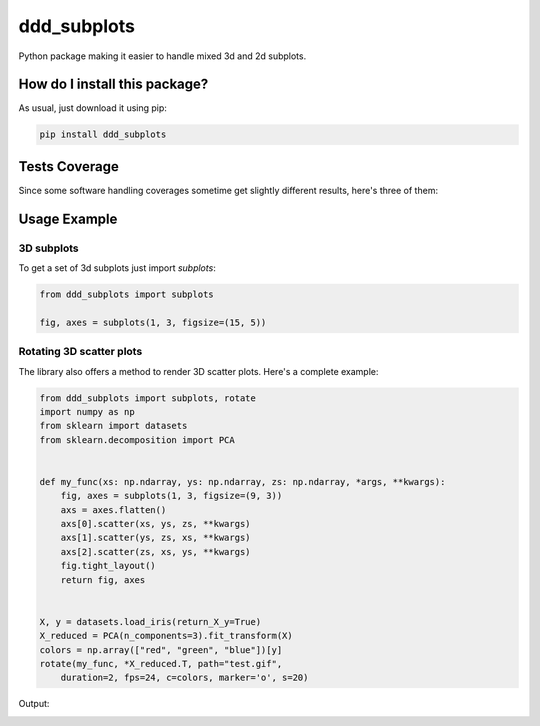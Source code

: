 ddd_subplots
=========================================================================================
|travis| |sonar_quality| |sonar_maintainability| |codacy| |code_climate_maintainability| |pip| |downloads|

Python package making it easier to handle mixed 3d and 2d subplots.

How do I install this package?
----------------------------------------------
As usual, just download it using pip:

.. code:: shell

    pip install ddd_subplots

Tests Coverage
----------------------------------------------
Since some software handling coverages sometime get slightly different results, here's three of them:

|coveralls| |sonar_coverage| |code_climate_coverage|

Usage Example
-----------------------------------------------

3D subplots
~~~~~~~~~~~~~~~~~~~~~~~~~~~~~~~~~~~~~~~~~~~~~~~~~~
To get a set of 3d subplots just import `subplots`:

.. code:: python

    from ddd_subplots import subplots

    fig, axes = subplots(1, 3, figsize=(15, 5))


Rotating 3D scatter plots
~~~~~~~~~~~~~~~~~~~~~~~~~~~~~~~~~~~~~~~~~~~~~~~~~~
The library also offers a method to render 3D scatter plots. Here's a complete example:

.. code:: python

    from ddd_subplots import subplots, rotate
    import numpy as np
    from sklearn import datasets
    from sklearn.decomposition import PCA


    def my_func(xs: np.ndarray, ys: np.ndarray, zs: np.ndarray, *args, **kwargs):
        fig, axes = subplots(1, 3, figsize=(9, 3))
        axs = axes.flatten()
        axs[0].scatter(xs, ys, zs, **kwargs)
        axs[1].scatter(ys, zs, xs, **kwargs)
        axs[2].scatter(zs, xs, ys, **kwargs)
        fig.tight_layout()
        return fig, axes


    X, y = datasets.load_iris(return_X_y=True)
    X_reduced = PCA(n_components=3).fit_transform(X)
    colors = np.array(["red", "green", "blue"])[y]
    rotate(my_func, *X_reduced.T, path="test.gif",
        duration=2, fps=24, c=colors, marker='o', s=20)



Output:

.. image:: https://github.com/LucaCappelletti94/ddd_subplots/blob/master/test.gif?raw=true


.. |travis| image:: https://travis-ci.org/LucaCappelletti94/ddd_subplots.png
   :target: https://travis-ci.org/LucaCappelletti94/ddd_subplots
   :alt: Travis CI build

.. |sonar_quality| image:: https://sonarcloud.io/api/project_badges/measure?project=LucaCappelletti94_ddd_subplots&metric=alert_status
    :target: https://sonarcloud.io/dashboard/index/LucaCappelletti94_ddd_subplots
    :alt: SonarCloud Quality

.. |sonar_maintainability| image:: https://sonarcloud.io/api/project_badges/measure?project=LucaCappelletti94_ddd_subplots&metric=sqale_rating
    :target: https://sonarcloud.io/dashboard/index/LucaCappelletti94_ddd_subplots
    :alt: SonarCloud Maintainability

.. |sonar_coverage| image:: https://sonarcloud.io/api/project_badges/measure?project=LucaCappelletti94_ddd_subplots&metric=coverage
    :target: https://sonarcloud.io/dashboard/index/LucaCappelletti94_ddd_subplots
    :alt: SonarCloud Coverage

.. |coveralls| image:: https://coveralls.io/repos/github/LucaCappelletti94/ddd_subplots/badge.svg?branch=master
    :target: https://coveralls.io/github/LucaCappelletti94/ddd_subplots?branch=master
    :alt: Coveralls Coverage

.. |pip| image:: https://badge.fury.io/py/ddd-subplots.svg
    :target: https://badge.fury.io/py/ddd-subplots
    :alt: Pypi project

.. |downloads| image:: https://pepy.tech/badge/ddd-subplots
    :target: https://pepy.tech/badge/ddd-subplots
    :alt: Pypi total project downloads 

.. |codacy|  image:: https://api.codacy.com/project/badge/Grade/07125d5f5f4d4d1a838349b004553cd4
    :target: https://www.codacy.com/manual/LucaCappelletti94/ddd_subplots?utm_source=github.com&amp;utm_medium=referral&amp;utm_content=LucaCappelletti94/ddd_subplots&amp;utm_campaign=Badge_Grade
    :alt: Codacy Maintainability

.. |code_climate_maintainability| image:: https://api.codeclimate.com/v1/badges/5c07f15635098d958e08/maintainability
    :target: https://codeclimate.com/github/LucaCappelletti94/ddd_subplots/maintainability
    :alt: Maintainability

.. |code_climate_coverage| image:: https://api.codeclimate.com/v1/badges/5c07f15635098d958e08/test_coverage
    :target: https://codeclimate.com/github/LucaCappelletti94/ddd_subplots/test_coverage
    :alt: Code Climate Coverate